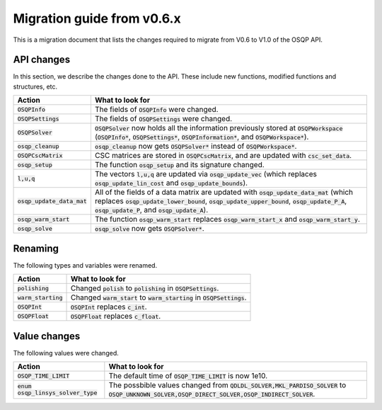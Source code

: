 .. _matlab_interface:

Migration guide from v0.6.x
===========================

This is a migration document that lists the changes required to migrate from V0.6 to V1.0 of the OSQP API.


API changes
^^^^^^^^^^^
In this section, we describe the changes done to the API. These include new functions, modified functions and structures, etc.

+--------------------------------------+------------------------------------------------------------------------------------------------------------------------------------------------------------------------------------------------------------------------------------------------+
| Action                               | What to look for                                                                                                                                                                                                                               |
+======================================+================================================================================================================================================================================================================================================+
| :code:`OSQPInfo`                     | The fields of :code:`OSQPInfo` were changed.                                                                                                                                                                                                   |
+--------------------------------------+------------------------------------------------------------------------------------------------------------------------------------------------------------------------------------------------------------------------------------------------+
| :code:`OSQPSettings`                 | The fields of :code:`OSQPSettings` were changed.                                                                                                                                                                                               |
+--------------------------------------+------------------------------------------------------------------------------------------------------------------------------------------------------------------------------------------------------------------------------------------------+
| :code:`OSQPSolver`                   | :code:`OSQPSolver` now holds all the information previously stored at :code:`OSQPWorkspace` (:code:`OSQPInfo*`, :code:`OSQPSettings*`, :code:`OSQPInformation*`, and :code:`OSQPWorkspace*`).                                                  |
+--------------------------------------+------------------------------------------------------------------------------------------------------------------------------------------------------------------------------------------------------------------------------------------------+
| :code:`osqp_cleanup`                 | :code:`osqp_cleanup` now gets :code:`OSQPSolver*` instead of :code:`OSQPWorkspace*`.                                                                                                                                                           |
+--------------------------------------+------------------------------------------------------------------------------------------------------------------------------------------------------------------------------------------------------------------------------------------------+
| :code:`OSQPCscMatrix`                | CSC matrices are stored in :code:`OSQPCscMatrix`, and are updated with :code:`csc_set_data`.                                                                                                                                                   |
+--------------------------------------+------------------------------------------------------------------------------------------------------------------------------------------------------------------------------------------------------------------------------------------------+
| :code:`osqp_setup`                   | The function :code:`osqp_setup` and its signature changed.                                                                                                                                                                                     |
+--------------------------------------+------------------------------------------------------------------------------------------------------------------------------------------------------------------------------------------------------------------------------------------------+
| :code:`l,u,q`                        | The vectors :code:`l,u,q` are updated via :code:`osqp_update_vec` (which replaces :code:`osqp_update_lin_cost` and :code:`osqp_update_bounds`).                                                                                                |
+--------------------------------------+------------------------------------------------------------------------------------------------------------------------------------------------------------------------------------------------------------------------------------------------+
| :code:`osqp_update_data_mat`         | All of the fields of a data matrix are updated with :code:`osqp_update_data_mat` (which replaces :code:`osqp_update_lower_bound`, :code:`osqp_update_upper_bound`, :code:`osqp_update_P_A`, :code:`osqp_update_P`, and :code:`osqp_update_A`). |
+--------------------------------------+------------------------------------------------------------------------------------------------------------------------------------------------------------------------------------------------------------------------------------------------+
| :code:`osqp_warm_start`              | The function :code:`osqp_warm_start` replaces :code:`osqp_warm_start_x` and :code:`osqp_warm_start_y`.                                                                                                                                         |
+--------------------------------------+------------------------------------------------------------------------------------------------------------------------------------------------------------------------------------------------------------------------------------------------+
| :code:`osqp_solve`                   | :code:`osqp_solve` now gets :code:`OSQPSolver*`.                                                                                                                                                                                               |
+--------------------------------------+------------------------------------------------------------------------------------------------------------------------------------------------------------------------------------------------------------------------------------------------+


Renaming
^^^^^^^^
The following types and variables were renamed.

+--------------------------------------+------------------------------------------------------------------------------------------------------------------------------------------------------------------------------------------------------------------------------------------------+
| Action                               | What to look for                                                                                                                                                                                                                               |
+======================================+================================================================================================================================================================================================================================================+
| :code:`polishing`                    | Changed :code:`polish` to :code:`polishing` in :code:`OSQPSettings`.                                                                                                                                                                           |
+--------------------------------------+------------------------------------------------------------------------------------------------------------------------------------------------------------------------------------------------------------------------------------------------+
| :code:`warm_starting`                | Changed :code:`warm_start` to :code:`warm_starting` in :code:`OSQPSettings`.                                                                                                                                                                   |
+--------------------------------------+------------------------------------------------------------------------------------------------------------------------------------------------------------------------------------------------------------------------------------------------+
| :code:`OSQPInt`                      | :code:`OSQPInt` replaces :code:`c_int`.                                                                                                                                                                                                        |
+--------------------------------------+------------------------------------------------------------------------------------------------------------------------------------------------------------------------------------------------------------------------------------------------+
| :code:`OSQPFloat`                    | :code:`OSQPFloat` replaces :code:`c_float`.                                                                                                                                                                                                    |
+--------------------------------------+------------------------------------------------------------------------------------------------------------------------------------------------------------------------------------------------------------------------------------------------+


Value changes
^^^^^^^^^^^^^
The following values were changed.

+--------------------------------------+------------------------------------------------------------------------------------------------------------------------------------------------------------------------------------------------------------------------------------------------+
| Action                               | What to look for                                                                                                                                                                                                                               |
+======================================+================================================================================================================================================================================================================================================+
| :code:`OSQP_TIME_LIMIT`              | The default time of :code:`OSQP_TIME_LIMIT` is now 1e10.                                                                                                                                                                                       |
+--------------------------------------+------------------------------------------------------------------------------------------------------------------------------------------------------------------------------------------------------------------------------------------------+
| :code:`enum osqp_linsys_solver_type` | The possbible values changed from :code:`QDLDL_SOLVER,MKL_PARDISO_SOLVER` to :code:`OSQP_UNKNOWN_SOLVER,OSQP_DIRECT_SOLVER,OSQP_INDIRECT_SOLVER`.                                                                                              |
+--------------------------------------+------------------------------------------------------------------------------------------------------------------------------------------------------------------------------------------------------------------------------------------------+
